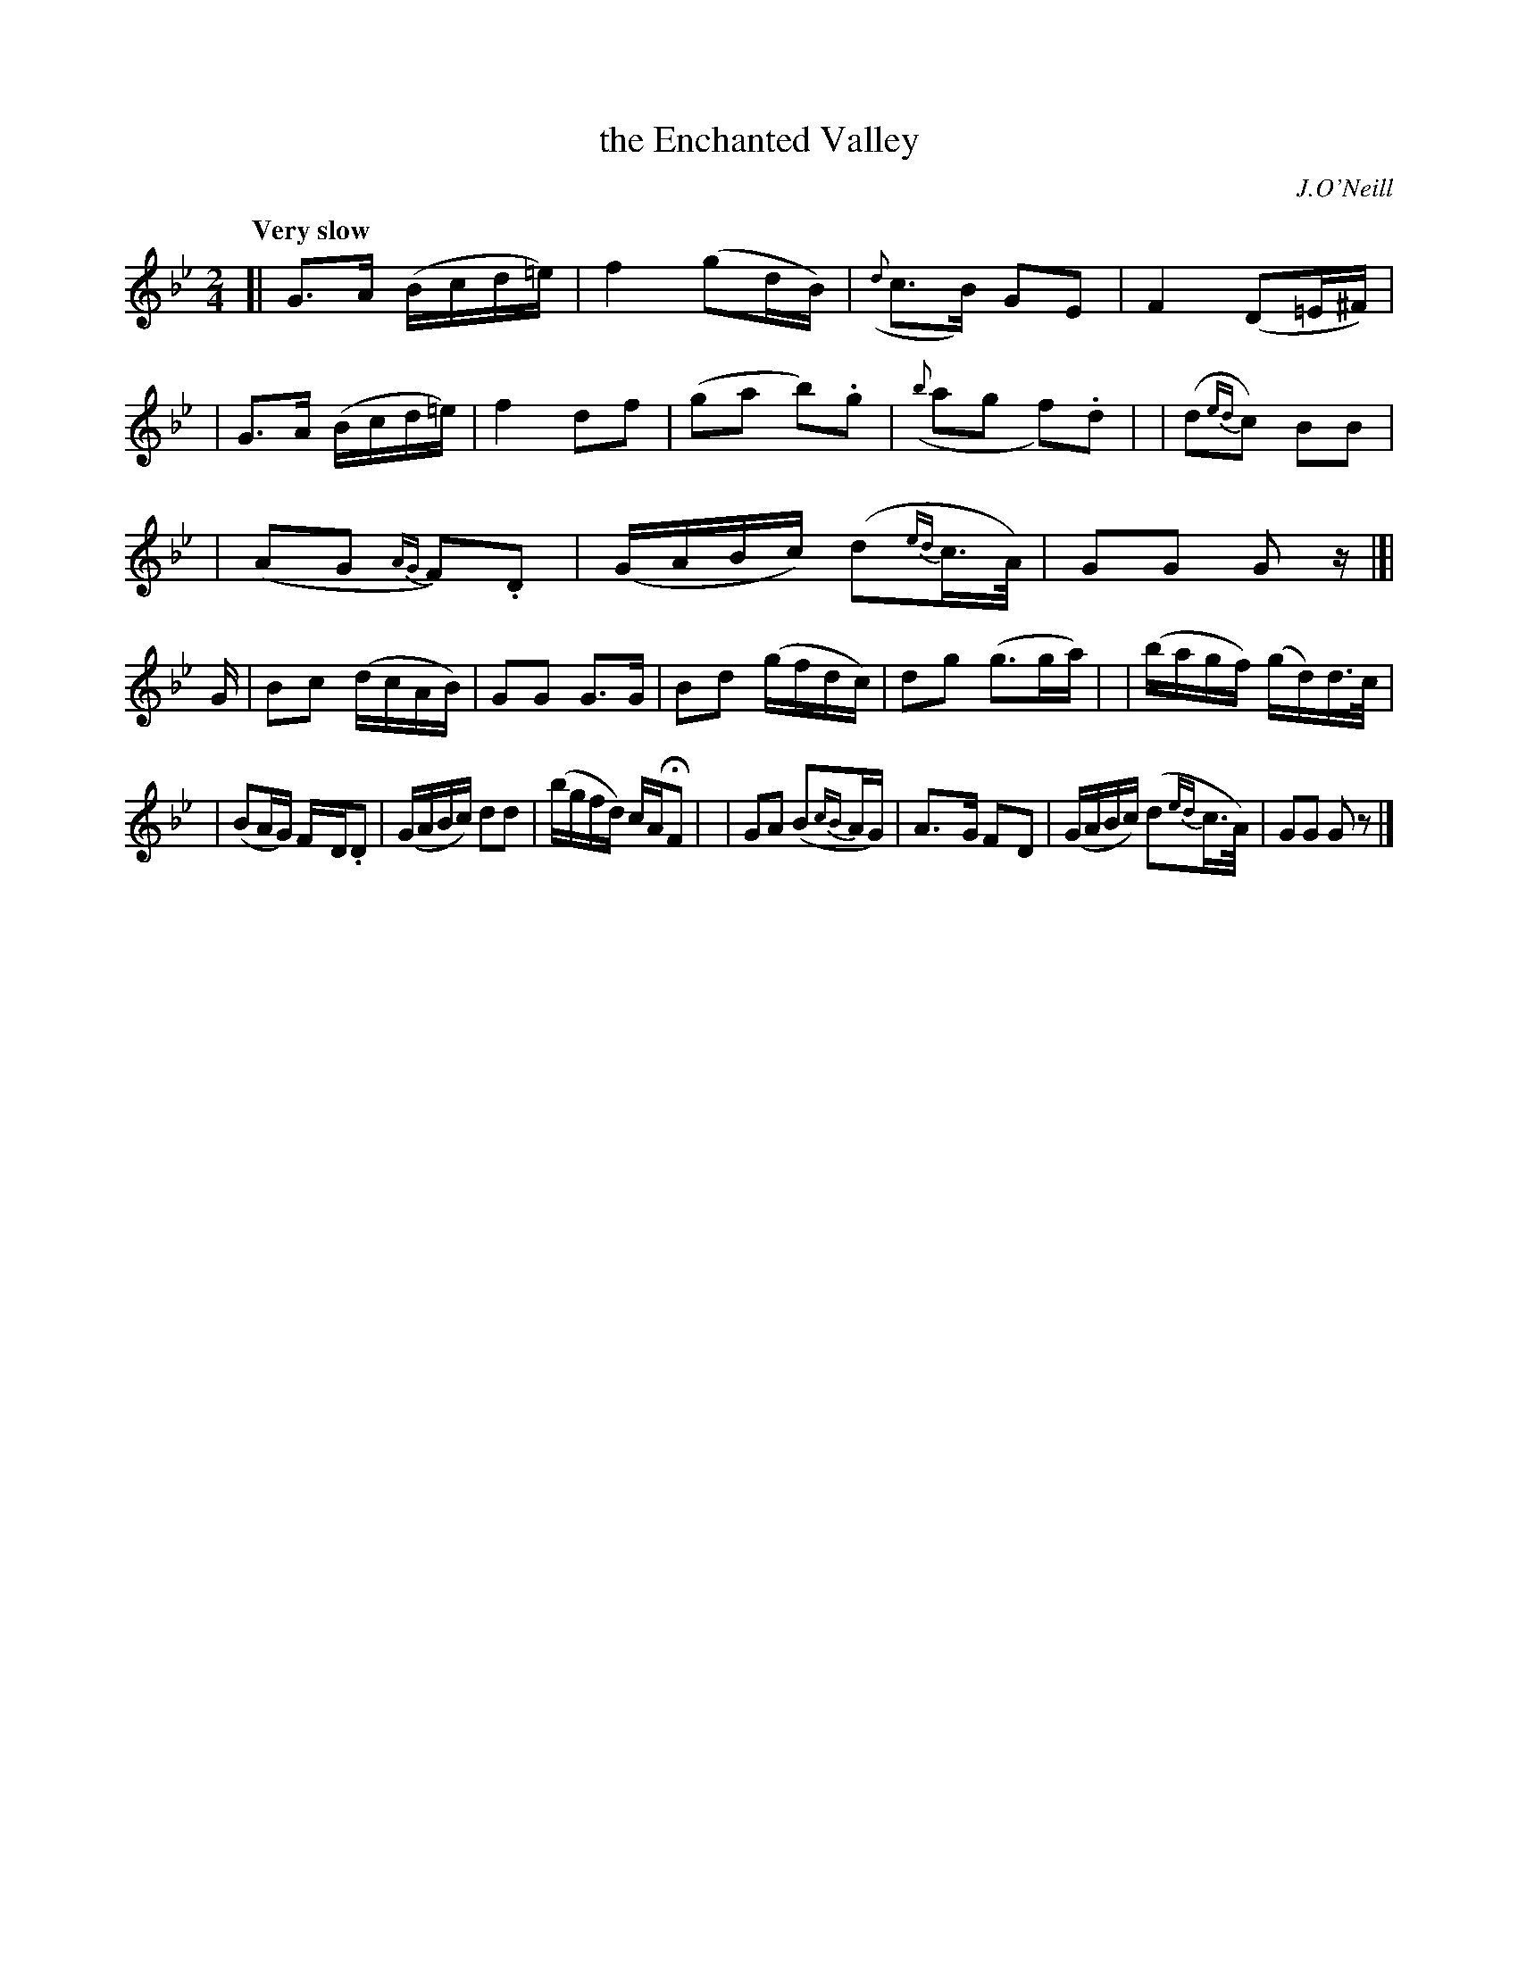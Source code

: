 X: 1
T: the Enchanted Valley
R: march
%S: s:3 b:24(9+8+7)
B: O'Neill's 1850 #1
O: J.O'Neill
Z: Norbert Paap, norbertp@bdu.uva.nl
Q: "Very slow"
M: 2/4
L: 1/16
K: Gm
[| G3-A (Bcd=e) | f4 (g2dB) | ({d}c3-B) G2-E2 | F4 (D2=E^F) |\
|  G3-A (Bcd=e) | f4 d2-f2 | (g2a2 b2).g2 | ({b}a2g2 f2).d2 |\
|  (d2{ed}c2) B2B2 |
|  (A2G2 {AG}F2).D2 | (GABc) (d2{ed}c>A) | G2G2 G2z \
|[| G \
| B2c2 (dcAB) | G2G2 G3G | B2d2 (gfdc) | d2g2 (g3ga) |\
|  (bagf) (gd)d>c |
| (B2AG) F-D.D2 | (GABc) d2d2 | (bgfd) cAHF2 |\
|  G2A2 (B2{cB}AG) | A3-G F2-D2 | (GABc) (d2{ed}c>A) | G2G2 G2z2 |]

